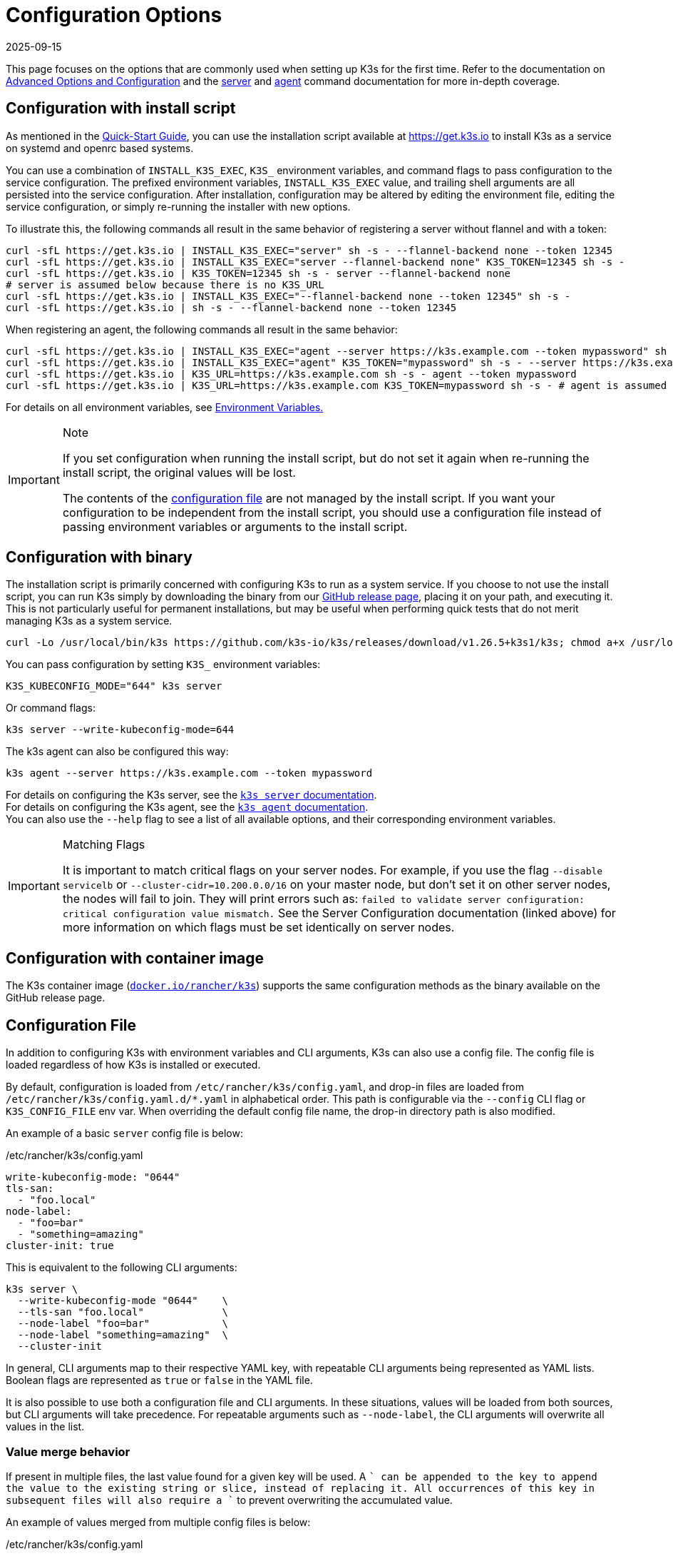 = Configuration Options
:page-languages: [en, ja, ko, zh]
:revdate: 2025-09-15
:page-revdate: {revdate}

This page focuses on the options that are commonly used when setting up K3s for the first time. Refer to the documentation on xref:advanced.adoc[Advanced Options and Configuration] and the xref:cli/server.adoc[server] and xref:cli/agent.adoc[agent] command documentation for more in-depth coverage.

[#_configuration_with_install_script]
== Configuration with install script

As mentioned in the xref:quick-start.adoc[Quick-Start Guide], you can use the installation script available at https://get.k3s.io to install K3s as a service on systemd and openrc based systems.

You can use a combination of `INSTALL_K3S_EXEC`, `K3S_` environment variables, and command flags to pass configuration to the service configuration.
The prefixed environment variables, `INSTALL_K3S_EXEC` value, and trailing shell arguments are all persisted into the service configuration.
After installation, configuration may be altered by editing the environment file, editing the service configuration, or simply re-running the installer with new options.

To illustrate this, the following commands all result in the same behavior of registering a server without flannel and with a token:

[,bash]
----
curl -sfL https://get.k3s.io | INSTALL_K3S_EXEC="server" sh -s - --flannel-backend none --token 12345
curl -sfL https://get.k3s.io | INSTALL_K3S_EXEC="server --flannel-backend none" K3S_TOKEN=12345 sh -s -
curl -sfL https://get.k3s.io | K3S_TOKEN=12345 sh -s - server --flannel-backend none
# server is assumed below because there is no K3S_URL
curl -sfL https://get.k3s.io | INSTALL_K3S_EXEC="--flannel-backend none --token 12345" sh -s -
curl -sfL https://get.k3s.io | sh -s - --flannel-backend none --token 12345
----

When registering an agent, the following commands all result in the same behavior:

[,bash]
----
curl -sfL https://get.k3s.io | INSTALL_K3S_EXEC="agent --server https://k3s.example.com --token mypassword" sh -s -
curl -sfL https://get.k3s.io | INSTALL_K3S_EXEC="agent" K3S_TOKEN="mypassword" sh -s - --server https://k3s.example.com
curl -sfL https://get.k3s.io | K3S_URL=https://k3s.example.com sh -s - agent --token mypassword
curl -sfL https://get.k3s.io | K3S_URL=https://k3s.example.com K3S_TOKEN=mypassword sh -s - # agent is assumed because of K3S_URL
----

For details on all environment variables, see xref:reference/env-variables.adoc[Environment Variables.]

[IMPORTANT]
.Note
====
If you set configuration when running the install script, but do not set it again when re-running the install script, the original values will be lost.

The contents of the <<_configuration_file,configuration file>> are not managed by the install script.
If you want your configuration to be independent from the install script, you should use a configuration file instead of passing environment variables or arguments to the install script.
====


== Configuration with binary

The installation script is primarily concerned with configuring K3s to run as a system service. If you choose to not use the install script, you can run K3s simply by downloading the binary from our https://github.com/k3s-io/k3s/releases/latest[GitHub release page], placing it on your path, and executing it. This is not particularly useful for permanent installations, but may be useful when performing quick tests that do not merit managing K3s as a system service.

[,bash]
----
curl -Lo /usr/local/bin/k3s https://github.com/k3s-io/k3s/releases/download/v1.26.5+k3s1/k3s; chmod a+x /usr/local/bin/k3s
----

You can pass configuration by setting `K3S_` environment variables:

[,bash]
----
K3S_KUBECONFIG_MODE="644" k3s server
----

Or command flags:

[,bash]
----
k3s server --write-kubeconfig-mode=644
----

The k3s agent can also be configured this way:

[,bash]
----
k3s agent --server https://k3s.example.com --token mypassword
----

For details on configuring the K3s server, see the xref:cli/server.adoc[`k3s server` documentation]. +
For details on configuring the K3s agent, see the xref:cli/agent.adoc[`k3s agent` documentation]. +
You can also use the `--help` flag to see a list of all available options, and their corresponding environment variables.

[IMPORTANT]
.Matching Flags
====
It is important to match critical flags on your server nodes. For example, if you use the flag
`--disable servicelb` or `--cluster-cidr=10.200.0.0/16` on your master node, but don't set it on other server nodes, the nodes will fail to join. They will print errors such as:
`failed to validate server configuration: critical configuration value mismatch.`
See the Server Configuration documentation (linked above) for more information on which flags must be set identically on server nodes.
====

== Configuration with container image

The K3s container image (https://hub.docker.com/r/rancher/k3s[`docker.io/rancher/k3s`]) supports the same configuration methods as the binary available on the GitHub release page.

[#_configuration_file]
== Configuration File

In addition to configuring K3s with environment variables and CLI arguments, K3s can also use a config file. The config file is loaded regardless of how K3s is installed or executed.

By default, configuration is loaded from `/etc/rancher/k3s/config.yaml`, and drop-in files are loaded from `/etc/rancher/k3s/config.yaml.d/*.yaml` in alphabetical order.
This path is configurable via the `--config` CLI flag or `K3S_CONFIG_FILE` env var.
When overriding the default config file name, the drop-in directory path is also modified.

An example of a basic `server` config file is below:

[,yaml]
./etc/rancher/k3s/config.yaml
----
write-kubeconfig-mode: "0644"
tls-san:
  - "foo.local"
node-label:
  - "foo=bar"
  - "something=amazing"
cluster-init: true
----

This is equivalent to the following CLI arguments:

[,bash]
----
k3s server \
  --write-kubeconfig-mode "0644"    \
  --tls-san "foo.local"             \
  --node-label "foo=bar"            \
  --node-label "something=amazing"  \
  --cluster-init
----

In general, CLI arguments map to their respective YAML key, with repeatable CLI arguments being represented as YAML lists. Boolean flags are represented as `true` or `false` in the YAML file.

It is also possible to use both a configuration file and CLI arguments. In these situations, values will be loaded from both sources, but CLI arguments will take precedence. For repeatable arguments such as `--node-label`, the CLI arguments will overwrite all values in the list.

=== Value merge behavior

If present in multiple files, the last value found for a given key will be used. A `+` can be appended to the key to append the value to the existing string or slice, instead of replacing it. All occurrences of this key in subsequent files will also require a `+` to prevent overwriting the accumulated value.

An example of values merged from multiple config files is below:

[,yaml]
./etc/rancher/k3s/config.yaml
----
token: boop
node-label:
  - foo=bar
  - bar=baz
----

[,yaml]
./etc/rancher/k3s/config.yaml.d/test1.yaml
----
write-kubeconfig-mode: 600
node-taint:
  - alice=bob:NoExecute
----

[,yaml]
./etc/rancher/k3s/config.yaml.d/test2.yaml
----
write-kubeconfig-mode: 777
node-label:
  - other=what
  - foo=three
node-taint+:
  - charlie=delta:NoSchedule
----

This results in a final configuration of:

[,yaml]
----
write-kubeconfig-mode: 777
token: boop
node-label:
  - other=what
  - foo=three
node-taint:
  - alice=bob:NoExecute
  - charlie=delta:NoSchedule
----

== Putting it all together

All of the above options can be combined into a single example.

A `config.yaml` file is created at `/etc/rancher/k3s/config.yaml`:

[,yaml]
----
token: "secret"
debug: true
----

Then the installation script is run with a combination of environment variables and flags:

[,bash]
----
curl -sfL https://get.k3s.io | K3S_KUBECONFIG_MODE="644" INSTALL_K3S_EXEC="server" sh -s - --flannel-backend none
----

Or if you have already installed the K3s Binary:

[,bash]
----
K3S_KUBECONFIG_MODE="644" k3s server --flannel-backend none
----

This results in a server with:

* A kubeconfig file with permissions `644`
* Flannel backend set to `none`
* The token set to `secret`
* Debug logging enabled

== Kubelet configuration files

Kubernetes supports configuring the kubelet via both CLI flags, and configuration files. Configuring the kubelet via CLI flags has long been deprecated, but it is still supported, and is the easiest way to set basic options. Some advanced kubelet configuration can only be set via a config file. For more information, see the Kubernetes documentation for the https://kubernetes.io/docs/reference/command-line-tools-reference/kubelet/[kubelet] and https://kubernetes.io/docs/tasks/administer-cluster/kubelet-config-file/[setting kubelet parameters via a configuration file].

Support for kubelet drop-in configuration files or the config file (options 1 and 2 below) are only available in v1.32 and above. For older releases, you should use the kubelet args directly (option number 3 below).

K3s uses a default kubelet configuration which is stored under `/var/lib/rancher/k3s/agent/etc/kubelet.conf.d/00-k3s-defaults.conf`. If you would like to change the default configuration parameters, there are three ways to do so:

. Place a drop-in configuration file in `/var/lib/rancher/k3s/agent/etc/kubelet.conf.d/` *(recommended)*.
. By using the flag `--kubelet-arg=config=$PATHTOFILE`, where `$PATHTOFILE` is the path to a file that includes kubelet config parameters (e.g. `/etc/rancher/k3s/kubelet.conf`) or the flag `--kubelet-arg=config-dir=$PATHTODIR`, where `$PATHTODIR` is the path to a directory which can include files that contain kubelet config parameters (e.g. `/etc/rancher/k3s/kubelet.conf.d`).
. By using the flag `--kubelet-arg=$FLAG`, where `$FLAG` is a kubelet configuration parameter (e.g. `image-gc-high-threshold=100`). 

When mixing kubelet CLI flags and configuration file drop-ins, pay attention to the https://kubernetes.io/docs/tasks/administer-cluster/kubelet-config-file/#kubelet-configuration-merging-order[order of precedence].
